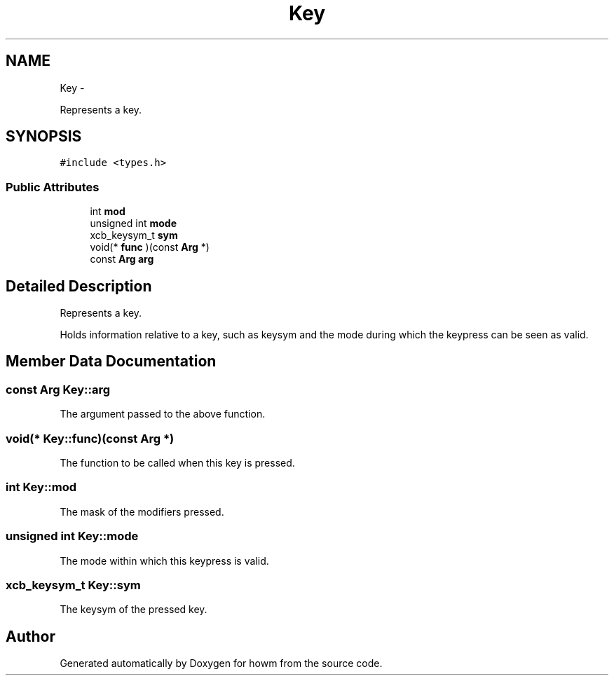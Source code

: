 .TH "Key" 3 "Thu Oct 30 2014" "howm" \" -*- nroff -*-
.ad l
.nh
.SH NAME
Key \- 
.PP
Represents a key\&.  

.SH SYNOPSIS
.br
.PP
.PP
\fC#include <types\&.h>\fP
.SS "Public Attributes"

.in +1c
.ti -1c
.RI "int \fBmod\fP"
.br
.ti -1c
.RI "unsigned int \fBmode\fP"
.br
.ti -1c
.RI "xcb_keysym_t \fBsym\fP"
.br
.ti -1c
.RI "void(* \fBfunc\fP )(const \fBArg\fP *)"
.br
.ti -1c
.RI "const \fBArg\fP \fBarg\fP"
.br
.in -1c
.SH "Detailed Description"
.PP 
Represents a key\&. 

Holds information relative to a key, such as keysym and the mode during which the keypress can be seen as valid\&. 
.SH "Member Data Documentation"
.PP 
.SS "const \fBArg\fP Key::arg"
The argument passed to the above function\&. 
.SS "void(* Key::func)(const \fBArg\fP *)"
The function to be called when this key is pressed\&. 
.SS "int Key::mod"
The mask of the modifiers pressed\&. 
.SS "unsigned int Key::mode"
The mode within which this keypress is valid\&. 
.SS "xcb_keysym_t Key::sym"
The keysym of the pressed key\&. 

.SH "Author"
.PP 
Generated automatically by Doxygen for howm from the source code\&.
